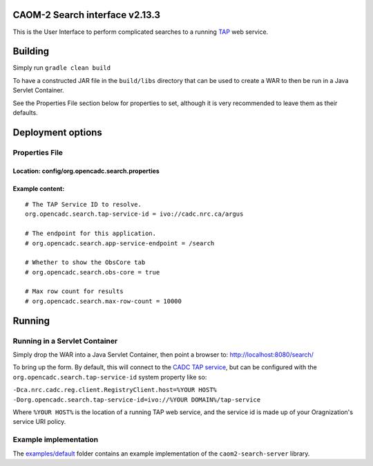 CAOM-2 Search interface v2.13.3
~~~~~~~~~~~~~~~~~~~~~~~~~~~~~~~~

This is the User Interface to perform complicated searches to a running
`TAP <http://www.ivoa.net/documents/TAP/>`__ web service.

Building
~~~~~~~~

Simply run ``gradle clean build``

To have a constructed JAR file in the ``build/libs`` directory that can
be used to create a WAR to then be run in a Java Servlet Container.

See the Properties File section below for properties to set, although it
is very recommended to leave them as their defaults.

Deployment options
~~~~~~~~~~~~~~~~~~

Properties File
^^^^^^^^^^^^^^^

Location: config/org.opencadc.search.properties
'''''''''''''''''''''''''''''''''''''''''''''''

Example content:
''''''''''''''''

::

    # The TAP Service ID to resolve.
    org.opencadc.search.tap-service-id = ivo://cadc.nrc.ca/argus

    # The endpoint for this application. 
    # org.opencadc.search.app-service-endpoint = /search

    # Whether to show the ObsCore tab
    # org.opencadc.search.obs-core = true

    # Max row count for results
    # org.opencadc.search.max-row-count = 10000


Running
~~~~~~~

Running in a Servlet Container
^^^^^^^^^^^^^^^^^^^^^^^^^^^^^^

Simply drop the WAR into a Java Servlet Container, then point a browser
to: http://localhost:8080/search/

To bring up the form. By default, this will connect to the `CADC TAP
service <http://www.cadc-ccda.hia-iha.nrc-cnrc.gc.ca/tap>`__, but can be
configured with the ``org.opencadc.search.tap-service-id`` system
property like so:

``-Dca.nrc.cadc.reg.client.RegistryClient.host=%YOUR HOST% -Dorg.opencadc.search.tap-service-id=ivo://%YOUR DOMAIN%/tap-service``

Where ``%YOUR HOST%`` is the location of a running TAP web service, and
the service id is made up of your Oragnization's service URI policy.

Example implementation
^^^^^^^^^^^^^^^^^^^^^^

The `examples/default`_ folder contains an example implementation of the ``caom2-search-server`` library.

.. _examples/default: examples/default